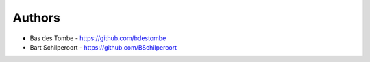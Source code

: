 
Authors
=======

* Bas des Tombe - https://github.com/bdestombe
* Bart Schilperoort - https://github.com/BSchilperoort
